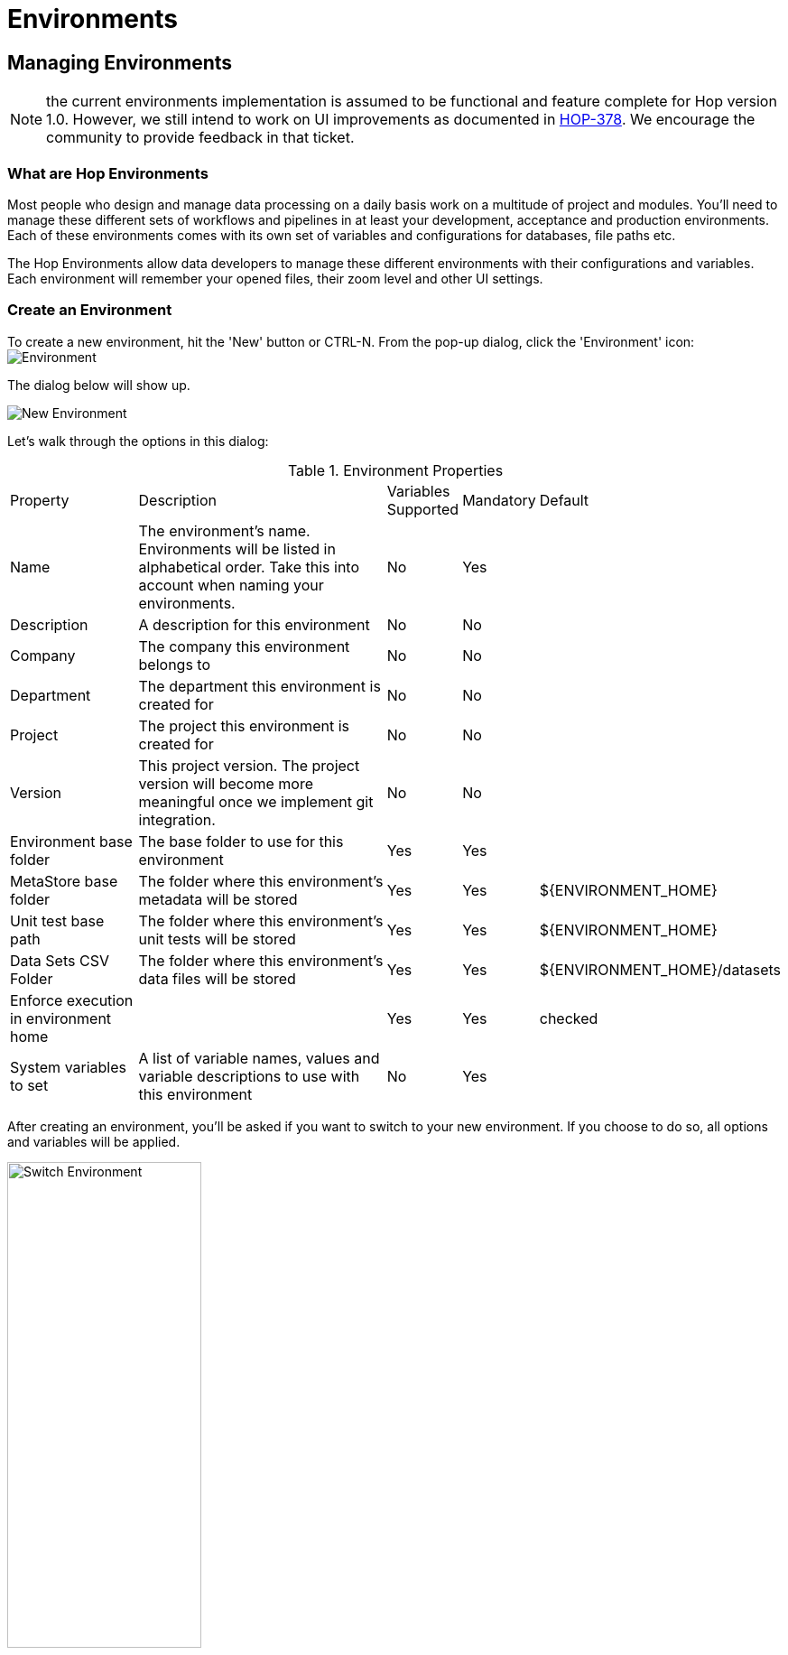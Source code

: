 [[HopEnvironments]]
= Environments

== Managing Environments

NOTE: the current environments implementation is assumed to be functional and feature complete for Hop version 1.0. However, we still intend to work on UI improvements as documented in https://project-hop.atlassian.net/browse/HOP-378[HOP-378]. We encourage the community to provide feedback in that ticket.

=== What are Hop Environments

Most people who design and manage data processing on a daily basis work on a multitude of project and modules.
You'll need to manage these different sets of workflows and pipelines in at least your development, acceptance and production environments.
Each of these environments comes with its own set of variables and configurations for databases, file paths etc.

The Hop Environments allow data developers to manage these different environments with their configurations and variables.
Each environment will remember your opened files, their zoom level and other UI settings.

=== Create an Environment

To create a new environment, hit the 'New' button or CTRL-N. From the pop-up dialog, click the 'Environment' icon: image:hop-gui/environment/environment.svg[Environment]

The dialog below will show up.

image::hop-gui/environment/new-environment.png[New Environment]

Let's walk through the options in this dialog:

.Environment Properties
[id="tab-env-props", cols="20%,45%,5%,5%,25%", option="header]
|===
|Property|Description|Variables Supported|Mandatory|Default
|Name|The environment's name. Environments will be listed in alphabetical order. Take this into account when naming your environments.|No|Yes|
|Description|A description for this environment|No|No|
|Company|The company this environment belongs to|No|No|
|Department|The department this environment is created for|No|No|
|Project|The project this environment is created for|No|No|
|Version|This project version. The project version will become more meaningful once we implement git integration.|No|No|
|Environment base folder|The base folder to use for this environment|Yes|Yes|
|MetaStore base folder|The folder where this environment's metadata will be stored|Yes|Yes|${ENVIRONMENT_HOME}
|Unit test base path|The folder where this environment's unit tests will be stored|Yes|Yes|${ENVIRONMENT_HOME}
|Data Sets CSV Folder|The folder where this environment's data files will be stored|Yes|Yes|${ENVIRONMENT_HOME}/datasets
|Enforce execution in environment home||Yes|Yes|checked
|System variables to set|A list of variable names, values and variable descriptions to use with this environment|No|Yes|
|===

After creating an environment, you'll be asked if you want to switch to your new environment.
If you choose to do so, all options and variables will be applied.

image::hop-gui/environment/switch-environment.png[Switch Environment, width="50%"]

=== Switch Environments

To switch from one environment to another, use the environment list from the main Hop Gui toolbar.

image::hop-gui/environment/switch-environment-list.png[Switch Environment, width="50%"]

After switching to an environment, Hop Gui will show the exact status of that environment since you last used it. All open files will be restored, including their zoom level and other UI settings.

=== Manage Environments

To edit an existing environment, choose 'Edit Metastore Element' from the file menu.

image::hop-gui/environment/edit-environment-menu.png[Edit Environment Menu, width="50%"]

The environment dialog will be opened, where you'll be able to change all settings as described in <<tab-env-props>>.

=== Advanced Environment Management

==== Environment Files

By default, environments are stored in your Hop folder as XML files in the path `config/environments/metastore/Hop Environment/`

Set your system's environment `HOP_CONFIG_DIRECTORY` to overrule the default folder with your custom location.

image::hop-gui/environment/environment-files.png[Environment Files, width="50%"]

Although very rarely required, these XML files can be modified by hand or generated and managed through scripts.

[source,xml]
<?xml version="1.0" encoding="UTF-8" standalone="no"?>
<element>
  <id>Project 1 - DEV</id>
  <value/>
  <type>String</type>
  <children>
    <child>
      <id>variables</id>
      <value/>
      <type>String</type>
    </child>
    <child>
      <id>metaStoreBaseFolder</id>
      <value>${ENVIRONMENT_HOME}</value>
      <type>String</type>
    </child>
    <child>
      <id>description</id>
      <value/>
      <type>String</type>
    </child>
    <child>
      <id>project</id>
      <value/>
      <type>String</type>
    </child>
    <child>
      <id>company</id>
      <value/>
      <type>String</type>
    </child>
    <child>
      <id>department</id>
      <value/>
      <type>String</type>
    </child>
    <child>
      <id>unitTestsBasePath</id>
      <value>${ENVIRONMENT_HOME}</value>
      <type>String</type>
    </child>
    <child>
      <id>version</id>
      <value/>
      <type>String</type>
    </child>
    <child>
      <id>enforce_execution_in_environment</id>
      <value>Y</value>
      <type>String</type>
    </child>
    <child>
      <id>dataSetsCsvFolder</id>
      <value>${ENVIRONMENT_HOME}/datasets</value>
      <type>String</type>
    </child>
    <child>
      <id>environmentHomeFolder</id>
      <value>/path/to/your/environment/folder/</value>
      <type>String</type>
    </child>
  </children>
  <name>Project 1 - DEV</name>
  <security>
    <owner/>
    <owner-permissions-list/>
  </security>
</element>

==== Hop Environment Configuration

Hop Conf is a command line tool to manage your environments.

Run the `hop-conf.sh` script with the `-h` flag to display the available options: `./hop-conf.sh -h`.

image::hop-gui/environment/hop-conf.png[Hop Conf, width="90%"]

The available options are listed below:

.Hop-conf option
[id="hop-conf", cols="10%, 40%,50%" width="90%", options="header"]
|===
|Short Option|Extended Option|Description
|-e|-environment=<environmentName>|The name of the environment to manage
|-ec|-environment-create|Create an environment. Also specify the name and its home
|-ed|-environment-delete|Delete an environment
|-ee|--environments-enable|Enable the environments system
|-eh|--environments-home=<environmentHome>|The home directory of the environment
|-el|-environment-list|List the defined environments
|-em|-environment-modify|Modify an environment
|-eo|--environments-open-last-used|Open the last used environment in the Hop GUI
|-ev|--environment-variables=<environmentVariables>[,<environmentVariables>...]|The variables to be set in the environment
|-h|--help|Displays this help message and quits.
|-s|--system-properties=<systemProperties>[,<systemProperties>...]|A comma separated list of KEY=VALUE pairs
|===

